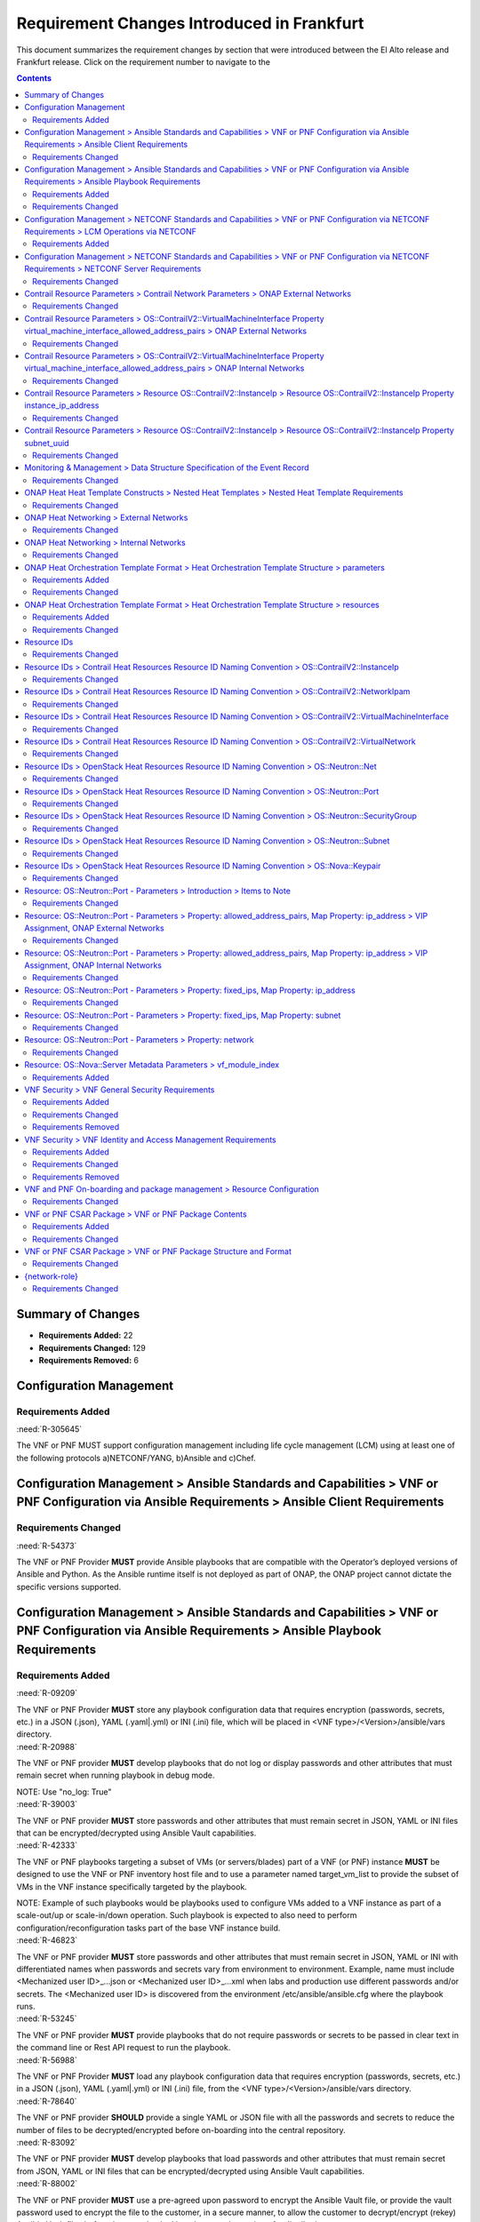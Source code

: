.. Modifications Copyright © 2017-2018 AT&T Intellectual Property.

.. Licensed under the Creative Commons License, Attribution 4.0 Intl.
   (the "License"); you may not use this documentation except in compliance
   with the License. You may obtain a copy of the License at

.. https://creativecommons.org/licenses/by/4.0/

.. Unless required by applicable law or agreed to in writing, software
   distributed under the License is distributed on an "AS IS" BASIS,
   WITHOUT WARRANTIES OR CONDITIONS OF ANY KIND, either express or implied.
   See the License for the specific language governing permissions and
   limitations under the License.


Requirement Changes Introduced in Frankfurt
========================================================

This document summarizes the requirement changes by section that were
introduced between the El Alto release and
Frankfurt release. Click on the requirement number to
navigate to the

.. contents::
    :depth: 2

Summary of Changes
------------------

* **Requirements Added:** 22
* **Requirements Changed:** 129
* **Requirements Removed:** 6


Configuration Management
------------------------


Requirements Added
~~~~~~~~~~~~~~~~~~
    

.. container:: note

    :need:`R-305645`

    The VNF or PNF MUST support configuration management including
    life cycle management (LCM) using at least one of the following
    protocols a)NETCONF/YANG, b)Ansible and c)Chef.
    

Configuration Management > Ansible Standards and Capabilities > VNF or PNF Configuration via Ansible Requirements > Ansible Client Requirements
-----------------------------------------------------------------------------------------------------------------------------------------------


Requirements Changed
~~~~~~~~~~~~~~~~~~~~
    

.. container:: note

    :need:`R-54373`

    The VNF or PNF Provider **MUST** provide Ansible playbooks that are
    compatible with the Operator’s deployed versions of Ansible and Python.
    As the Ansible runtime itself is not deployed as part of ONAP, the ONAP
    project cannot dictate the specific versions supported.
    

Configuration Management > Ansible Standards and Capabilities > VNF or PNF Configuration via Ansible Requirements > Ansible Playbook Requirements
-------------------------------------------------------------------------------------------------------------------------------------------------


Requirements Added
~~~~~~~~~~~~~~~~~~
    

.. container:: note

    :need:`R-09209`

    The VNF or PNF Provider **MUST** store any playbook configuration data
    that requires encryption (passwords, secrets, etc.) in a JSON (.json),
    YAML (.yaml|.yml) or INI (.ini) file, which will be placed in
    <VNF type>/<Version>/ansible/vars directory.
    

.. container:: note

    :need:`R-20988`

    The VNF or PNF provider **MUST** develop playbooks that do not log or
    display passwords and other attributes that must remain secret when
    running playbook in debug mode.

    NOTE: Use "no_log: True"
    

.. container:: note

    :need:`R-39003`

    The VNF or PNF provider **MUST** store passwords and other attributes
    that must remain secret in JSON, YAML or INI files that can be
    encrypted/decrypted using Ansible Vault capabilities.
    

.. container:: note

    :need:`R-42333`

    The VNF or PNF playbooks targeting a subset of VMs (or servers/blades) part
    of a VNF (or PNF) instance **MUST** be designed to use the VNF or PNF
    inventory host file and to use a parameter named target_vm_list to provide
    the subset of VMs in the VNF instance specifically targeted by the
    playbook.

    NOTE: Example of such playbooks would be playbooks used to configure VMs
    added to a VNF instance as part of a scale-out/up or scale-in/down
    operation. Such playbook is expected to also need to perform
    configuration/reconfiguration tasks part of the base VNF instance build.
    

.. container:: note

    :need:`R-46823`

    The VNF or PNF provider **MUST** store passwords and other attributes that
    must remain secret in JSON, YAML or INI with differentiated names when
    passwords and secrets vary from environment to environment. Example, name
    must include <Mechanized user ID>_...json or <Mechanized user ID>_...xml
    when labs and production use different passwords and/or secrets. The
    <Mechanized user ID> is discovered from the environment
    /etc/ansible/ansible.cfg where the playbook runs.
    

.. container:: note

    :need:`R-53245`

    The VNF or PNF provider **MUST** provide playbooks that do not require
    passwords or secrets to be passed in clear text in the command line or
    Rest API request to run the playbook.
    

.. container:: note

    :need:`R-56988`

    The VNF or PNF Provider **MUST** load any playbook configuration data
    that requires encryption (passwords, secrets, etc.) in a JSON (.json),
    YAML (.yaml|.yml) or INI (.ini) file, from the
    <VNF type>/<Version>/ansible/vars directory.
    

.. container:: note

    :need:`R-78640`

    The VNF or PNF provider **SHOULD** provide a single YAML or JSON file
    with all the passwords and secrets to reduce the number of files to be
    decrypted/encrypted before on-boarding into the central repository.
    

.. container:: note

    :need:`R-83092`

    The VNF or PNF provider **MUST** develop playbooks that load passwords
    and other attributes that must remain secret from JSON, YAML or INI files
    that can be encrypted/decrypted using Ansible Vault capabilities.
    

.. container:: note

    :need:`R-88002`

    The VNF or PNF provider **MUST** use a pre-agreed upon password to encrypt
    the Ansible Vault file, or provide the vault password used to encrypt
    the file to the customer, in a secure manner, to allow the customer to
    decrypt/encrypt (rekey) Ansible Vault files before they are checked
    into the central repository for distribution.
    

.. container:: note

    :need:`R-88786`

    The VNF or PNF provider **SHOULD** place the passwords and secrets to
    be edited at the top of the single YAML or JSON file with all the secrets,
    and the (default) ones that are to remain unchanged towards the bottom,
    with commentary separating them.
    

Requirements Changed
~~~~~~~~~~~~~~~~~~~~
    

.. container:: note

    :need:`R-48698`

    The VNF or PNF **MUST** utilize information from key value pairs that will
    be provided by the Ansible Server as "extra-vars" during invocation to
    execute the desired VNF or PNF action. The "extra-vars" attribute-value
    pairs are passed to the Ansible Server by an APPC/SDN-C as part of the
    Rest API request. If the playbook requires files, they must also be
    supplied using the methodology detailed in the Ansible Server API, unless
    they are bundled with playbooks, example, generic templates. Any files
    containing instance specific info (attribute-value pairs), not obtainable
    from any ONAP inventory databases or other sources, referenced and used as
    input by playbooks, shall be provisioned (and distributed) in advance of
    use, e.g., VNF or PNF instantiation. Recommendation is to avoid these
    instance specific, manually created in advance of instantiation, files.
    

.. container:: note

    :need:`R-50252`

    The VNF or PNF **MUST** write to a response file in JSON format that will
    be retrieved and made available by the Ansible Server if, as part of a VNF
    or PNF action (e.g., audit), a playbook is required to return any VNF or
    PNF information/response. The text files must be written in the main
    playbook home directory, in JSON format. The JSON file must be created for
    the VNF or PNF with the name '<VNF or PNF name>_results.txt'. All playbook
    output results, for all VNF VMS or PNF Server/Blades, to be provided as a
    response to the request, must be written to this response file.
    

Configuration Management > NETCONF Standards and Capabilities > VNF or PNF Configuration via NETCONF Requirements > LCM Operations via NETCONF
----------------------------------------------------------------------------------------------------------------------------------------------


Requirements Added
~~~~~~~~~~~~~~~~~~
    

.. container:: note

    :need:`R-246519`

    As alternative to Ansible, Chef or REST, a VNF or PNF MAY support YANG models
    allowing execution of standard controller LCM operations including HealthCheck.
    Note: To support vendor YANG models for LCM operations, the controller is responsible
    for performing VNF/PNF specific translation of north-bound API requests into one or more
    south-bound NETCONF requests.
    

Configuration Management > NETCONF Standards and Capabilities > VNF or PNF Configuration via NETCONF Requirements > NETCONF Server Requirements
-----------------------------------------------------------------------------------------------------------------------------------------------


Requirements Changed
~~~~~~~~~~~~~~~~~~~~
    

.. container:: note

    :need:`R-73468`

    The VNF **MUST** allow the NETCONF server connection
    parameters to be configurable during virtual machine instantiation
    through Heat templates where SSH keys, usernames, passwords, SSH
    service and SSH port numbers are Heat template parameters.
    

Contrail Resource Parameters > Contrail Network Parameters > ONAP External Networks
-----------------------------------------------------------------------------------


Requirements Changed
~~~~~~~~~~~~~~~~~~~~
    

.. container:: note

    :need:`R-02164`

    When a VNF's Heat Orchestration Template's Contrail resource
    ``OS::ContrailV2::InstanceIp`` and/or
    ``OS::ContrailV2::VirtualMachineInterface``
    contains the property ``virtual_network_refs``
    that references an ONAP external network (per the
    ONAP definition, see Requirement R-57424 and R-16968),
    the property value **MUST** be obtained by a ``get_param`` and the
    property parameter

    * **MUST** follow the format ``{network-role}_net_fqdn``
    * **MUST** be declared as type ``string``
    

.. container:: note

    :need:`R-92193`

    A VNF's Heat Orchestration Template's Contrail resource
    ``OS::ContrailV2::InstanceIp`` and/or
    ``OS::ContrailV2::VirtualMachineInterface`` property
    ``virtual_network_refs`` parameter ``{network-role}_net_fqdn``
    **MUST NOT** be enumerated in the VNF's Heat Orchestration Template's
    Environment File.
    

Contrail Resource Parameters > OS::ContrailV2::VirtualMachineInterface Property virtual_machine_interface_allowed_address_pairs > ONAP External Networks
--------------------------------------------------------------------------------------------------------------------------------------------------------


Requirements Changed
~~~~~~~~~~~~~~~~~~~~
    

.. container:: note

    :need:`R-100350`

    When the VNF's Heat Orchestration Template's resource
    ``OS::ContrailV2::VirtualMachineInterface`` is attaching to an
    ONAP external network
    (per the ONAP definition, see Requirement R-57424 and R-16968),
    and the IPv4 VIP address and/or IPv6 VIP address
    is **not** supported by the ONAP data model,
    the map property

    ``virtual_machine_interface_allowed_address_pairs``,

    ``virtual_machine_interface_allowed_address_pairs_allowed_address_pair``,

    ``virtual_machine_interface_allowed_address_pairs_allowed_address_pair_ip``,

    ``virtual_machine_interface_allowed_address_pairs_allowed_address_pair_ip_ip_prefix``

    * Parameter name **MAY** use any naming convention.  That is, there is no
      ONAP mandatory parameter naming convention.
    * Parameter **MAY** be declared as type ``string`` or type
      ``comma_delimited_list``.

    And the ``OS::ContrailV2::VirtualMachineInterface`` resource
    **MUST** contain resource-level ``metadata`` (not property-level).

    And the ``metadata`` format **MUST**  must contain the
    key value ``aap_exempt`` with a list of all map property

    ``virtual_machine_interface_allowed_address_pairs``,

    ``virtual_machine_interface_allowed_address_pairs_allowed_address_pair``,

    ``virtual_machine_interface_allowed_address_pairs_allowed_address_pair_ip``,

    ``virtual_machine_interface_allowed_address_pairs_allowed_address_pair_ip_ip_prefix``

    parameters **not** supported by the ONAP data model.
    

.. container:: note

    :need:`R-100310`

    When the VNF's Heat Orchestration Template's resource
    ``OS::ContrailV2::VirtualMachineInterface`` is attaching to an ONAP external
    network (per the
    ONAP definition, see Requirement R-57424 and R-16968),
    and an IPv4 Virtual IP (VIP)
    is required to be supported by the ONAP data model,
    the map property

    ``virtual_machine_interface_allowed_address_pairs``,

    ``virtual_machine_interface_allowed_address_pairs_allowed_address_pair``,

    ``virtual_machine_interface_allowed_address_pairs_allowed_address_pair_ip``,

    ``virtual_machine_interface_allowed_address_pairs_allowed_address_pair_ip_ip_prefix``

    parameter name **MUST** follow the naming convention

    * ``{vm-type}_{network-role}_floating_ip``

    where

    * ``{vm-type}`` is the {vm-type} associated with the ``OS::Nova::Server``
    * ``{network-role}`` is the {network-role} of the ONAP external network

    And the parameter **MUST** be declared as type ``string``.

    The ONAP data model can only support one IPv4 VIP address.
    

.. container:: note

    :need:`R-100330`

    When the VNF's Heat Orchestration Template's resource
    ``OS::ContrailV2::VirtualMachineInterface`` is attaching to an ONAP
    external
    network (per the
    ONAP definition, see Requirement R-57424 and R-16968),
    and an IPv6 Virtual IP (VIP)
    is required to be supported by the ONAP data model,
    the map property

    ``virtual_machine_interface_allowed_address_pairs``,

    ``virtual_machine_interface_allowed_address_pairs_allowed_address_pair``,

    ``virtual_machine_interface_allowed_address_pairs_allowed_address_pair_ip``,

    ``virtual_machine_interface_allowed_address_pairs_allowed_address_pair_ip_ip_prefix``

    parameter name **MUST** follow the naming convention

    * ``{vm-type}_{network-role}_floating_v6_ip``

    where

    * ``{vm-type}`` is the {vm-type} associated with the ``OS::Nova::Server``
    * ``{network-role}`` is the {network-role} of the ONAP external network

    And the parameter **MUST** be declared as type ``string``.

    The ONAP data model can only support one IPv6 VIP address.
    

.. container:: note

    :need:`R-100280`

    If a VNF's Heat Orchestration Template's resource
    ``OS::ContrailV2::VirtualMachineInterface``
    is attaching to an ONAP external network (per the
    ONAP definition, see Requirement R-57424 and R-16968), the
    map property

    ``virtual_machine_interface_allowed_address_pairs``,

    ``virtual_machine_interface_allowed_address_pairs_allowed_address_pair``,

    ``virtual_machine_interface_allowed_address_pairs_allowed_address_pair_ip``,

    ``virtual_machine_interface_allowed_address_pairs_allowed_address_pair_ip_ip_prefix``

    parameter
    **MUST NOT** be enumerated in the
    VNF's Heat Orchestration Template's Environment File.
    

Contrail Resource Parameters > OS::ContrailV2::VirtualMachineInterface Property virtual_machine_interface_allowed_address_pairs > ONAP Internal Networks
--------------------------------------------------------------------------------------------------------------------------------------------------------


Requirements Changed
~~~~~~~~~~~~~~~~~~~~
    

.. container:: note

    :need:`R-100360`

    When the VNF's Heat Orchestration Template's Resource
    ``OS::ContrailV2::VirtualMachineInterface`` is attaching to an
    ONAP internal network (per the
    ONAP definition, see Requirements R-52425 and R-46461 and R-35666),
    and an IPv4 Virtual IP (VIP)
    address is assigned using the map property,
    ``virtual_machine_interface_allowed_address_pairs,
    virtual_machine_interface_allowed_address_pairs_allowed_address_pair,
    virtual_machine_interface_allowed_address_pairs_allowed_address_pair_ip,
    virtual_machine_interface_allowed_address_pairs_allowed_address_pair_ip_ip_prefix``
    , the parameter name **MUST** follow the
    naming convention

      * ``{vm-type}_int_{network-role}_floating_ip``

    where

      * ``{vm-type}`` is the {vm-type} associated with the
        OS::Nova::Server
      * ``{network-role}`` is the {network-role} of the ONAP internal
        network

    And the parameter **MUST** be declared as ``type: string``
    and **MUST** be enumerated in the environment file.

    OR

    the parameter name **MUST** follow the
    naming convention

      * ``{vm-type}_int_{network-role}_floating_ips``

    where

      * ``{vm-type}`` is the {vm-type} associated with the
        OS::Nova::Server
      * ``{network-role}`` is the {network-role} of the ONAP internal
        network

    And the parameter **MUST** be declared as ``type: comma_delimited_list``
    and **MUST** be enumerated in the environment file.
    

.. container:: note

    :need:`R-100370`

    When the VNF's Heat Orchestration Template's Resource
    ``OS::ContrailV2::VirtualMachineInterface`` is attaching to an
    ONAP internal network (per the
    ONAP definition, see Requirements R-52425 and R-46461 and R-35666),
    and an IPv6 Virtual IP (VIP)
    address is assigned
    using the map property,
    ``virtual_machine_interface_allowed_address_pairs,
    virtual_machine_interface_allowed_address_pairs_allowed_address_pair,
    virtual_machine_interface_allowed_address_pairs_allowed_address_pair_ip,
    virtual_machine_interface_allowed_address_pairs_allowed_address_pair_ip_ip_prefix``
    , the parameter name **MUST** follow the
    naming convention

      * ``{vm-type}_int_{network-role}_floating_v6_ip``

    where

      * ``{vm-type}`` is the {vm-type} associated with the
        OS::Nova::Server
      * ``{network-role}`` is the {network-role} of the ONAP internal
        network

    And the parameter **MUST** be declared as ``type: string``
    and **MUST** be enumerated in the environment file

    OR

    the parameter name **MUST** follow the
    naming convention

      * ``{vm-type}_int_{network-role}_floating_v6_ips``

    where

      * ``{vm-type}`` is the {vm-type} associated with the
        OS::Nova::Server
      * ``{network-role}`` is the {network-role} of the ONAP internal
        network

    And the parameter **MUST** be declared as ``type: comma_delimited_list``
    and **MUST** be enumerated in the environment file.
    

Contrail Resource Parameters > Resource OS::ContrailV2::InstanceIp > Resource OS::ContrailV2::InstanceIp Property instance_ip_address
-------------------------------------------------------------------------------------------------------------------------------------


Requirements Changed
~~~~~~~~~~~~~~~~~~~~
    

.. container:: note

    :need:`R-100150`

    When the VNF's Heat Orchestration Template's Resource
    ``OS::ContrailV2::InstanceIp`` is assigning an IP address to an
    ONAP internal network (per the
    ONAP definition, see Requirements R-52425 and R-46461 and R-35666),
    and an IPv6 address is assigned
    using the property ``instance_ip_address``
    and the parameter type is defined as a
    ``comma_delimited_list``,
    the parameter name **MUST** follow the
    naming convention

      * ``{vm-type}_int_{network-role}_v6_ips``

    where

      * ``{vm-type}`` is the {vm-type} associated with the
        ``OS::Nova::Server``
      * ``{network-role}`` is the {network-role} of the ONAP internal
        network
    

.. container:: note

    :need:`R-100010`

    When the VNF's Heat Orchestration Template's Resource
    ``OS::ContrailV2::InstanceIp`` is assigning an IP address
    to an ONAP external network
    (per the ONAP definition, see Requirement R-57424 and R-16968),
    and an IPv4 address is assigned
    using the property ``instance_ip_address``
    and the parameter type is defined as a string,
    the parameter name **MUST** follow the
    naming convention

    * ``{vm-type}_{network-role}_ip_{index}``

    where

    * ``{vm-type}`` is the {vm-type} associated with the ``OS::Nova::Server``
    * ``{network-role}`` is the {network-role} of the ONAP external network
    * ``{index}`` is a numeric value that **MUST** start at zero in a
      VNF's Heat Orchestration Template and **MUST** increment by one
    

.. container:: note

    :need:`R-100110`

    When the VNF's Heat Orchestration Template's Resource
    ``OS::ContrailV2::InstanceIp`` is assigning an IP address
    to an ONAP internal network (per the
    ONAP definition, see Requirements R-52425 and R-46461 and R-35666),
    and an IPv4 address is assigned
    using the property ``instance_ip_address``
    and the parameter type is defined as a
    ``comma_delimited_list``,
    the parameter name **MUST** follow the
    naming convention

      * ``{vm-type}_int_{network-role}_ips``

    where

      * ``{vm-type}`` is the {vm-type} associated with the
        ``OS::Nova::Server``
      * ``{network-role}`` is the {network-role} of the ONAP internal
        network
    

.. container:: note

    :need:`R-100050`

    When the VNF's Heat Orchestration Template's Resource
    ``OS::ContrailV2::InstanceIp`` is assigning an IP address
    to an ONAP external network
    (per the
    ONAP definition, see Requirement R-57424 and R-16968),
    and an IPv6 address is assigned
    using the property ``instance_ip_address``
    and the parameter type is defined as a string,
    the parameter name **MUST** follow the
    naming convention

    * ``{vm-type}_{network-role}_v6_ip_{index}``

    where

    * ``{vm-type}`` is the {vm-type} associated with the
      ``OS::Nova::Server``
    * ``{network-role}`` is the {network-role} of the ONAP external network
    * ``{index}`` is a numeric value that **MUST** start at zero in a
      VNF's Heat Orchestration Template and **MUST** increment by one
    

.. container:: note

    :need:`R-100030`

    When the VNF's Heat Orchestration Template's Resource
    ``OS::ContrailV2::InstanceIp`` is assigning an IP address
    to an ONAP external network (per the
    ONAP definition, see Requirement R-57424 and R-16968),
    and an IPv4 address is assigned
    using the property ``instance_ip_address``
    and the parameter type is defined as a
    ``comma_delimited_list``,
    the parameter name **MUST** follow the
    naming convention

      * ``{vm-type}_{network-role}_ips``

      where

      * ``{vm-type}`` is the {vm-type} associated with the
        ``OS::Nova::Server``
      * ``{network-role}`` is the {network-role} of the ONAP external
        network
    

.. container:: note

    :need:`R-100090`

    When the VNF's Heat Orchestration Template's Resource
    ``OS::ContrailV2::InstanceIp`` is assigning an IP address
    to an ONAP internal network (per the
    ONAP definition, see Requirements R-52425 and R-46461 and R-35666),
    and an IPv4 address is assigned
    using the property ``instance_ip_address``
    and the parameter type is
    defined as a ``string``,
    the parameter name **MUST** follow the
    naming convention

    * ``{vm-type}_int_{network-role}_ip_{index}``

    where

    * ``{vm-type}`` is the {vm-type} associated with the
      ``OS::Nova::Server``
    * ``{network-role}`` is the {network-role} of the ONAP internal network
    * ``{index}`` is a numeric value that **MUST** start at zero in a
      VNF's Heat Orchestration Template and **MUST** increment by one
    

.. container:: note

    :need:`R-100170`

    The VNF's Heat Orchestration Template's Resource
    ``OS::ContrailV2::InstanceIp``
    property ``instance_ip_address``
    parameter associated with an ONAP external network, i.e.,

     * ``{vm-type}_{network-role}_ip_{index}``
     * ``{vm-type}_{network-role}_v6_ip_{index}``
     * ``{vm-type}_{network-role}_ips``
     * ``{vm-type}_{network-role}_v6_ips``


    **MUST NOT** be enumerated in the Heat Orchestration
    Template's Environment File.  ONAP provides the IP address
    assignments at orchestration time.
    

.. container:: note

    :need:`R-100070`

    When the VNF's Heat Orchestration Template's Resource
    ``OS::ContrailV2::InstanceIp`` is assigning an IP address
    to an ONAP external network (per the
    ONAP definition, see Requirement R-57424 and R-16968),
    and an IPv6 address is assigned
    using the property ``instance_ip_address``
    and the parameter type is defined as a
    ``comma_delimited_list``,
    the parameter name **MUST** follow the
    naming convention

      * ``{vm-type}_{network-role}_v6_ips``

    where

      * ``{vm-type}`` is the {vm-type} associated with the
        OS::Nova::Server
      * ``{network-role}`` is the {network-role} of the ONAP external
        network
    

.. container:: note

    :need:`R-100130`

    When the VNF's Heat Orchestration Template's Resource
    ``OS::ContrailV2::InstanceIp`` is assigning an IP address to an
    ONAP internal network (per the
    ONAP definition, see Requirements R-52425 and R-46461 and R-35666),
    and an IPv6 address is assigned
    using the property ``instance_ip_address``
    and the parameter type is defined as a
    ``string``,
    the parameter name **MUST** follow the
    naming convention

    * ``{vm-type}_int_{network-role}_v6_ip_{index}``

    where

    * ``{vm-type}`` is the {vm-type} associated with the ``OS::Nova::Server``
    * ``{network-role}`` is the {network-role} of the ONAP internal network
    * ``{index}`` is a numeric value that **MUST** start at zero in a
      VNF's Heat Orchestration Template and **MUST** increment by one
    

.. container:: note

    :need:`R-100180`

    The VNF's Heat Orchestration Template's Resource
    ``OS::ContrailV2::InstanceIp``
    property ``instance_ip_address``
    parameter associated with an ONAP internal network, i.e.,

     * ``{vm-type}_int_{network-role}_ip_{index}``
     * ``{vm-type}_int_{network-role}_v6_ip_{index}``
     * ``{vm-type}_int_{network-role}_ips``
     * ``{vm-type}_int_{network-role}_v6_ips``


    **MUST** be enumerated in the Heat Orchestration
    Template's Environment File and IP addresses **MUST** be
    assigned.
    

Contrail Resource Parameters > Resource OS::ContrailV2::InstanceIp > Resource OS::ContrailV2::InstanceIp Property subnet_uuid
-----------------------------------------------------------------------------------------------------------------------------


Requirements Changed
~~~~~~~~~~~~~~~~~~~~
    

.. container:: note

    :need:`R-100220`

    When the VNF's Heat Orchestration Template's
    resource ``OS::ContrailV2::InstanceIp`` is assigning an IP address
    to an ONAP external network (per the ONAP definition, see
    Requirement R-57424 and R-16968),
    and an IPv6 address is being cloud assigned by OpenStack's DHCP Service
    and the ONAP external network IPv6 subnet is to be specified
    using the property ``subnet_uuid``, the parameter
    **MUST** follow the naming convention

      * ``{network-role}_v6_subnet_id``

    where

      * ``{network-role}`` is the network role of the ONAP external network.
    

.. container:: note

    :need:`R-100200`

    When the VNF's Heat Orchestration Template's
    resource ``OS::ContrailV2::InstanceIp`` is assigning an IP address
    to an ONAP external network (per the ONAP definition, see
    Requirement R-57424 and R-16968),
    and an IPv4 address is being cloud assigned by OpenStack's DHCP Service
    and the ONAP external network IPv4 subnet is to be specified
    using the property ``subnet_uuid``, the parameter
    **MUST** follow the naming convention

      * ``{network-role}_subnet_id``

    where

      * ``{network-role}`` is the network role of the ONAP external network.
    

.. container:: note

    :need:`R-100260`

    When

      * the VNF's Heat Orchestration Template's
        resource ``OS::ContrailV2::InstanceIp`` in an Incremental Module is
        attaching
        to an ONAP internal network (per the ONAP definition,
        see Requirements R-52425 and R-46461 and R-35666)
        that is created in the Base Module, AND
      * an IPv6 address is being cloud assigned by OpenStack's DHCP Service AND
      * the ONAP internal network IPv6 subnet is to be specified
        using the property ``subnet_uuid``,

    the parameter **MUST** follow the naming convention

      * ``int_{network-role}_v6_subnet_id``

    where ``{network-role}`` is the network role of the ONAP internal network.

    Note that the parameter **MUST** be defined as an ``output`` parameter in
    the base module.
    

.. container:: note

    :need:`R-100240`

    When

      * the VNF's Heat Orchestration Template's
        resource ``OS::ContrailV2::InstanceIp`` in an Incremental Module is
        assigning an IP address
        to an ONAP internal network (per the ONAP definition, see
        Requirements R-52425 and R-46461 and R-35666)
        that is created in the Base Module, AND
      * an IPv4 address is being cloud assigned by OpenStack's DHCP Service AND
      * the ONAP internal network IPv4 subnet is to be specified
        using the property ``subnet_uuid``,

    the parameter **MUST** follow the naming convention

      * ``int_{network-role}_subnet_id``

    where

      * ``{network-role}`` is the network role of the ONAP internal network

    Note that the parameter **MUST** be defined as an ``output`` parameter in
    the base module.
    

Monitoring & Management > Data Structure Specification of the Event Record
--------------------------------------------------------------------------


Requirements Changed
~~~~~~~~~~~~~~~~~~~~
    

.. container:: note

    :need:`R-570134`

    The events produced by the VNF or PNF **MUST** be compliant with the
    common event formats defined in either the
    :ref:`VES Event Listener 7.1.1<ves_event_listener_7_1>` or
    :ref:`VES Event Listener 5.4.1<ves_event_listener_5_4_1>`
    specifications. Version 7.1.1 should be preferred, and VES 5.4.1 is only
    provided for backwards compatibility.
    

ONAP Heat Heat Template Constructs > Nested Heat Templates > Nested Heat Template Requirements
----------------------------------------------------------------------------------------------


Requirements Changed
~~~~~~~~~~~~~~~~~~~~
    

.. container:: note

    :need:`R-17528`

    A VNF's Heat Orchestration Template's first level Nested YAML file
    **MUST NOT** contain more than one ``OS::Nova::Server`` resource.
    A VNF's Heat Orchestration Template's second level Nested YAML file
    **MUST NOT** contain any heat resources.
    

ONAP Heat Networking > External Networks
----------------------------------------


Requirements Changed
~~~~~~~~~~~~~~~~~~~~
    

.. container:: note

    :need:`R-00606`

    A VNF **MAY** be connected to zero, one or more than one ONAP external
    network.
    

.. container:: note

    :need:`R-57424`

    A VNF's port connected to an ONAP external network **MAY**
    use the port for the purpose of

    - Connecting a VM in the VNF to VMs in another VNF and/or
    - Connecting a VM in the VNF to an external gateway or external router
      and/or
    - Connecting a VM in the VNF to other VMs in the same VNF
    

.. container:: note

    :need:`R-99794`

    An ONAP external network **MUST** have one subnet. An external network
    **MAY** have more than one subnet.
    

.. container:: note

    :need:`R-16968`

    A VNF's Heat Orchestration Templates **MUST NOT** include heat
    resources to create an ONAP external network.

    An ONAP external network **MUST** be instantiated by using VID
    or by invoking SO directly.
    

ONAP Heat Networking > Internal Networks
----------------------------------------


Requirements Changed
~~~~~~~~~~~~~~~~~~~~
    

.. container:: note

    :need:`R-35666`

    If a VNF has an ONAP internal network, the VNF's Heat Orchestration
    Template **MUST** include the heat resources to create the
    ONAP internal network.

    A VNF's ONAP internal network is created using Neutron Heat Resources
    (e.g., ``OS::Neutron::Net``, ``OS::Neutron::Subnet``,
    ``OS::Neutron::ProviderNet``) and/or
    Contrail Heat Resources (e.g., ``OS::ContrailV2::VirtualNetwork``,
    ``OS::ContrailV2::NetworkIpam``).
    

.. container:: note

    :need:`R-46461`

    A VNF's port connected to an ONAP internal network **MUST NOT**
    use the port
    for the purpose of reaching VMs in another VNF and/or an
    external gateway and/or
    external router.
    

.. container:: note

    :need:`R-16241`

    A VNF's ONAP internal network **MUST** have one subnet.
    A VNF's ONAP internal network **MAY** have more than one subnet.
    

.. container:: note

    :need:`R-86972`

    A VNF **SHOULD** create the ONAP internal network in the VNF's Heat
    Orchestration Template's Base Module.
    

.. container:: note

    :need:`R-52425`

    A VNF's port connected to an ONAP internal network **MUST**
    use the port for the purpose of reaching VMs in the same VNF.
    

.. container:: note

    :need:`R-22688`

    When a VNF's Heat Orchestration Template creates an ONAP internal network
    (per the ONAP definition, see Requirements R-52425 and R-46461
    and R-35666) and the ONAP internal network needs to be shared between
    modules within a VNF, the ONAP
    internal network **MUST** be created either in the

    * the base module
    * a nested YAML file invoked by the base module

    and the base module **MUST** contain an output parameter that provides
    either the network UUID or network name.

    * If the network UUID value is used to reference the network, the output
      parameter name in the base module **MUST** follow the naming convention
      ``int_{network-role}_net_id``
    * If the network name in is used to reference the network, the output
      parameter name in the base template **MUST** follow the naming convention
      ``int_{network-role}_net_name``

    The ``{network-role}`` **MUST** be the network-role of the ONAP
    internal network created in the Base Module.

    The Base Module Output Parameter MUST be declared in the ``parameters:``
    section of the Incremental Module(s) where the ``OS::Neutron::Port``
    resource(s) is attaching to the ONAP internal network.
    

.. container:: note

    :need:`R-87096`

    A VNF **MAY** contain zero, one or more than one ONAP internal network.
    

ONAP Heat Orchestration Template Format > Heat Orchestration Template Structure > parameters
--------------------------------------------------------------------------------------------


Requirements Added
~~~~~~~~~~~~~~~~~~
    

.. container:: note

    :need:`R-35413`

    A VNF Heat Orchestration's template's base module **MAY** (or **MAY NOT**)
    contain the section ``parameters:``.
    

Requirements Changed
~~~~~~~~~~~~~~~~~~~~
    

.. container:: note

    :need:`R-35414`

    A VNF Heat Orchestration's template's incremental module and volume module
    **MUST** contain the section ``parameters:``.
    

.. container:: note

    :need:`R-90279`

    A VNF Heat Orchestration's template's parameter **MUST** be used

    - in a resource AND/OR
    - in a output parameter (in the outputs section)

    with the exception of the parameters for the ``OS::Nova::Server``
    resource property ``availability_zone``.
    

ONAP Heat Orchestration Template Format > Heat Orchestration Template Structure > resources
-------------------------------------------------------------------------------------------


Requirements Added
~~~~~~~~~~~~~~~~~~
    

.. container:: note

    :need:`R-23663`

    A VNF's Heat Orchestration template's base module
    **MAY** (or **MAY NOT**)
    contain the section ``resources:``.
    

Requirements Changed
~~~~~~~~~~~~~~~~~~~~
    

.. container:: note

    :need:`R-23664`

    A VNF's Heat Orchestration template's incremental
    module and volume module **MUST**
    contain the section ``resources:``.
    

Resource IDs
------------


Requirements Changed
~~~~~~~~~~~~~~~~~~~~
    

.. container:: note

    :need:`R-82551`

    When a VNF's Heat Orchestration Template's resource is associated with a
    single ``{vm-type}`` and a single ONAP internal network (per the ONAP
    definition, see Requirements R-52425 and R-46461 and R-35666),
    the Resource ID **MUST**
    contain both the ``{vm-type}`` and the ``int_{network-role}`` and

    - the ``{vm-type}`` **MUST** appear before the ``int_{network-role}`` and
      **MUST** be separated by an underscore '_'

      - (e.g., ``{vm-type}_int_{network-role}``,
        ``{vm-type}_{index}_int_{network-role}``)

    - note that an ``{index}`` value **MAY** separate the
      ``{vm-type}`` and the ``int_{network-role}`` and when this occurs
      underscores **MUST** separate the three values.
      (e.g., ``{vm-type}_{index}_int_{network-role}``).
    

.. container:: note

    :need:`R-27970`

    When a VNF's Heat Orchestration Template's resource is associated with
    more than one ``{vm-type}`` and/or more than one ONAP internal network
    (per the ONAP definition, see Requirements R-52425 and R-46461 and R-35666)
    and/or ONAP external network (per the ONAP definition, see Requirement
    R-57424 and R-16968), the Resource ID **MAY** contain the term
    ``shared`` and/or **MAY**
    contain text that identifies the VNF.
    

.. container:: note

    :need:`R-67793`

    When a VNF's Heat Orchestration Template's resource is associated
    with more than one ``{vm-type}`` and/or more than one ONAP internal network
    (per the ONAP definition, see Requirements R-52425 and R-46461 and R-35666)
    and/or
    ONAP external network (per the ONAP definition, see Requirement R-57424
    and R-16968), the Resource ID **MUST NOT** contain the
    ``{vm-type}`` and/or ``{network-role}``/``int_{network-role}``.
    

.. container:: note

    :need:`R-82115`

    When a VNF's Heat Orchestration Template's resource is associated with a
    single ``{vm-type}``
    and a single ONAP
    external network, the Resource ID text **MUST** contain both
    the ``{vm-type}``
    and the ``{network-role}``

    - the ``{vm-type}`` **MUST** appear before the ``{network-role}`` and
      **MUST** be separated by an underscore '_'


      - e.g., ``{vm-type}_{network-role}``, ``{vm-type}_{index}_{network-role}``


    - note that an ``{index}`` value **MAY** separate the ``{vm-type}`` and the
      ``{network-role}`` and when this occurs underscores **MUST** separate the
      three values.  (e.g., ``{vm-type}_{index}_{network-role}``).
    

.. container:: note

    :need:`R-98138`

    When a VNF's Heat Orchestration Template's resource is associated with a
    single ONAP internal network (per the ONAP definition, see
    Requirements R-52425 and R-46461 and R-35666), the Resource ID **MUST**
    contain the text
    ``int_{network-role}``.
    

.. container:: note

    :need:`R-96482`

    When a VNF's Heat Orchestration Template's resource is associated
    with a single ONAP external network, the Resource ID **MUST** contain the
    text ``{network-role}``.
    

Resource IDs > Contrail Heat Resources Resource ID Naming Convention > OS::ContrailV2::InstanceIp
-------------------------------------------------------------------------------------------------


Requirements Changed
~~~~~~~~~~~~~~~~~~~~
    

.. container:: note

    :need:`R-62187`

    A VNF's Heat Orchestration Template's Resource
    ``OS::ContrailV2::InstanceIp`` Resource ID
    that is configuring an IPv4 Address on a virtual machine interface
    (i.e., OS::ContrailV2::VirtualMachineInterface)
    attached to an ONAP internal network (per the ONAP definition, see
    Requirements R-52425 and R-46461 and R-35666)
    **MUST** use the naming convention

    *  ``{vm-type}_{vm-type_index}_int_{network-role}_vmi_{vmi_index}_IP_{index}``

    where

    * ``{vm-type}`` is the vm-type
    * ``{vm-type_index}`` references the instance of the ``{vm-type}`` in
      the VNF.  The
      ``{vm-type_index}`` is a numeric value that **MUST** start at zero
      in the VNF and
      **MUST** increment by one each time a new instance of a ``{vm-type}``
      is referenced.
    * ``{network-role}`` is the network-role of the ONAP internal network
      that the port is attached to
    * ``{vmi_index}`` references the instance of the virtual machine interface
      on the ``{vm-type}`` attached to ``{network-role}`` network.  The
      ``{vmi_index}`` is a numeric value that **MUST** start at zero on an
      instance of a ``{vm-type}`` and **MUST** increment by one each time a
      new virtual machine interface is defined on the instance of the
      ``{vm-type}`` attached to ``{network-role}`` network.
    * ``IP`` signifies that an IPv4 address is being configured
    * ``{index}`` references the instance of the IPv4 address configured
      on the virtual machine interface.  The ``{index}`` is a numeric value
      that **MUST** start at zero on an
      instance of a virtual machine interface and **MUST** increment by one
      each time a new IPv4 address is configured on the
      virtual machine interface.
    

.. container:: note

    :need:`R-87563`

    A VNF's Heat Orchestration Template's Resource
    ``OS::ContrailV2::InstanceIp`` Resource ID
    that is configuring an IPv6 Address on a virtual machine interface
    (i.e., OS::ContrailV2::VirtualMachineInterface)
    attached to an ONAP internal network (per the ONAP definition, see
    Requirements R-52425 and R-46461 and R-35666)
    **MUST** use the naming convention

    *  ``{vm-type}_{vm-type_index}_int_{network-role}_vmi_{vmi_index}_v6_IP_{index}``

    where

    * ``{vm-type}`` is the vm-type
    * ``{vm-type_index}`` references the instance of the ``{vm-type}`` in
      the VNF.  The
      ``{vm-type_index}`` is a numeric value that **MUST** start at zero
      in the VNF and
      **MUST** increment by one each time a new instance of a ``{vm-type}``
      is referenced.
    * ``{network-role}`` is the network-role of the ONAP internal network
      that the port is attached to
    * ``{vmi_index}`` references the instance of the virtual machine interface
      on the ``{vm-type}`` attached to ``{network-role}`` network.  The
      ``{vmi_index}`` is a numeric value that **MUST** start at zero on an
      instance of a ``{vm-type}`` and **MUST** increment by one each time a
      new virtual machine interface is defined on the instance of the
      ``{vm-type}`` attached to ``{network-role}`` network.
    * ``v6_IP`` signifies that an IPv6 address is being configured
    * ``{index}`` references the instance of the IPv6 address configured
      on the virtual machine interface.  The ``{index}`` is a numeric value
      that **MUST** start at zero on an
      instance of a virtual machine interface and **MUST** increment by one
      each time a new IPv6 address is configured on the
      virtual machine interface.
    

.. container:: note

    :need:`R-53310`

    A VNF's Heat Orchestration Template's Resource
    ``OS::ContrailV2::InstanceIp`` Resource ID
    that is configuring an IPv4 Address on a virtual machine interface
    (i.e., OS::ContrailV2::VirtualMachineInterface)
    attached to an ONAP external network (per the ONAP definition,
    see Requirement R-57424 and R-16968)
    **MUST** use the naming convention

    *  ``{vm-type}_{vm-type_index}_{network-role}_vmi_{vmi_index}_IP_{index}``

    where

    * ``{vm-type}`` is the vm-type
    * ``{vm-type_index}`` references the instance of the ``{vm-type}`` in
      the VNF.  The
      ``{vm-type_index}`` is a numeric value that **MUST** start at zero
      in the VNF and
      **MUST** increment by one each time a new instance of a ``{vm-type}``
      is referenced.
    * ``{network-role}`` is the network-role of the ONAP external
      network that the virtual machine interface is attached to
    * ``{vmi_index}`` references the instance of the virtual machine interface
      on the ``{vm-type}`` attached to ``{network-role}`` network.  The
      ``{vmi_index}`` is a numeric value that **MUST** start at zero on an
      instance of a ``{vm-type}`` and **MUST** increment by one each time a
      new virtual machine interface is defined on the instance of the
      ``{vm-type}`` attached to ``{network-role}`` network.
    * ``IP`` signifies that an IPv4 address is being configured
    * ``{index}`` references the instance of the IPv4 address configured
      on the virtual machine interface.  The ``{index}`` is a numeric value
      that **MUST** start at zero on an
      instance of a virtual machine interface and **MUST** increment by one
      each time a new IPv4 address is configured on the
      virtual machine interface.
    

.. container:: note

    :need:`R-46128`

    A VNF's Heat Orchestration Template's Resource
    ``OS::ContrailV2::InstanceIp`` Resource ID
    that is configuring an IPv6 Address on a virtual machine interface
    (i.e., OS::ContrailV2::VirtualMachineInterface)
    attached to an ONAP external network (per the ONAP definition,
    see Requirement R-57424 and R-16968)
    **MUST** use the naming convention

    *  ``{vm-type}_{vm-type_index}_{network-role}_vmi_{vmi_index}_v6_IP_{index}``

    where

    * ``{vm-type}`` is the vm-type
    * ``{vm-type_index}`` references the instance of the ``{vm-type}`` in
      the VNF.  The
      ``{vm-type_index}`` is a numeric value that **MUST** start at zero
      in the VNF and
      **MUST** increment by one each time a new instance of a ``{vm-type}``
      is referenced.
    * ``{network-role}`` is the network-role of the ONAP external network
      that the port is attached to
    * ``{vmi_index}`` references the instance of the virtual machine interface
      on the ``{vm-type}`` attached to ``{network-role}`` network.  The
      ``{vmi_index}`` is a numeric value that **MUST** start at zero on an
      instance of a ``{vm-type}`` and **MUST** increment by one each time a
      new virtual machine interface is defined on the instance of the
      ``{vm-type}`` attached to ``{network-role}`` network.
    * ``v6_IP`` signifies that an IPv6 address is being configured
    * ``{index}`` references the instance of the IPv6 address configured
      on the virtual machine interface.  The ``{index}`` is a numeric value
      that **MUST** start at zero on an
      instance of a virtual machine interface and **MUST** increment by one
      each time a new IPv6 address is configured on the
      virtual machine interface.
    

Resource IDs > Contrail Heat Resources Resource ID Naming Convention > OS::ContrailV2::NetworkIpam
--------------------------------------------------------------------------------------------------


Requirements Changed
~~~~~~~~~~~~~~~~~~~~
    

.. container:: note

    :need:`R-30753`

    A VNF's Heat Orchestration Template's Resource
    ``OS::ContrailV2::NetworkIpam``
    Resource ID
    **MUST**
    contain the ``{network-role}`` of the ONAP internal network (per the ONAP
    definition, see Requirements R-52425 and R-46461 and R-35666) that the
    resource is associated with.
    

Resource IDs > Contrail Heat Resources Resource ID Naming Convention > OS::ContrailV2::VirtualMachineInterface
--------------------------------------------------------------------------------------------------------------


Requirements Changed
~~~~~~~~~~~~~~~~~~~~
    

.. container:: note

    :need:`R-50468`

    A VNF's Heat Orchestration Template's Resource
    ``OS::ContrailV2::VirtualMachineInterface`` Resource ID
    that is attaching to an ONAP internal network (per the ONAP definition, see
    Requirements R-52425 and R-46461 and R-35666)
    **MUST** use the naming convention

    * ``{vm-type}_{vm-type_index}_int_{network-role}_vmi_{vmi_index}``

    where

    * ``{vm-type}`` is the vm-type
    * ``{vm-type_index}`` references the instance of the ``{vm-type}`` in
      the VNF.  The
      ``{vm-type_index}`` is a numeric value that **MUST** start at zero
      in the VNF and
      **MUST** increment by one each time a new instance of a ``{vm-type}``
      is referenced.
    * ``{network-role}`` is the network-role of the ONAP internal network
      that the port (i.e. virtual machine interface) is attached to
    * ``{vmi_index}`` references the instance of the virtual machine interface
      on the ``{vm-type}`` attached to ``{network-role}`` network.  The
      ``{vmi_index}`` is a numeric value that **MUST** start at zero on an
      instance of a ``{vm-type}`` and **MUST** increment by one each time a
      new virtual machine interface is defined on the instance of the
      ``{vm-type}`` attached to ``{network-role}`` network.
    

.. container:: note

    :need:`R-96253`

    A VNF's Heat Orchestration Template's Resource
    ``OS::ContrailV2::VirtualMachineInterface`` Resource ID
    that is attaching to an ONAP external network (per the ONAP definition,
    see Requirement R-57424 and R-16968)
    **MUST** use the naming convention

    * ``{vm-type}_{vm-type_index}_{network-role}_vmi_{vmi_index}``

    where

    * ``{vm-type}`` is the vm-type
    * ``{vm-type_index}`` references the instance of the ``{vm-type}`` in
      the VNF.  The
      ``{vm-type_index}`` is a numeric value that **MUST** start at zero
      in the VNF and
      **MUST** increment by one each time a new instance of a ``{vm-type}``
      is referenced.
    * ``{network-role}`` is the network-role of the ONAP external network
      that the port (i.e. virtual machine interface) is attached to
    * ``{vmi_index}`` references the instance of the virtual machine interface
      on the ``{vm-type}`` attached to ``{network-role}`` network.  The
      ``{vmi_index}`` is a numeric value that **MUST** start at zero on an
      instance of a ``{vm-type}`` and **MUST** increment by one each time a
      new virtual machine interface is defined on the instance of the
      ``{vm-type}`` attached to ``{network-role}`` network.
    

Resource IDs > Contrail Heat Resources Resource ID Naming Convention > OS::ContrailV2::VirtualNetwork
-----------------------------------------------------------------------------------------------------


Requirements Changed
~~~~~~~~~~~~~~~~~~~~
    

.. container:: note

    :need:`R-99110`

    A VNF's Heat Orchestration Template's Resource
    ``OS::ContrailV2::VirtualNetwork`` Resource ID **MUST** use the naming
    convention

    * ``int_{network-role}_network``

    VNF Heat Orchestration Templates can only create ONAP internal networks
    (per the ONAP definition, see Requirements R-52425 and R-46461 and R-35666).
    There is no ``{index}`` after ``{network-role}`` because ``{network-role}``
    **MUST** be unique in the scope of the VNF's
    Heat Orchestration Template.
    

Resource IDs > OpenStack Heat Resources Resource ID Naming Convention > OS::Neutron::Net
----------------------------------------------------------------------------------------


Requirements Changed
~~~~~~~~~~~~~~~~~~~~
    

.. container:: note

    :need:`R-25720`

    A VNF's Heat Orchestration Template's Resource ``OS::Neutron::Net``
    Resource ID **MUST** use the naming convention

    * ``int_{network-role}_network``

    VNF Heat Orchestration Templates can only create ONAP internal networks
    (per the ONAP definition, see Requirements R-52425 and R-46461 and R-35666).
    There is no ``{index}`` after ``{network-role}`` because ``{network-role}``
    **MUST** be unique in the scope of the VNF's
    Heat Orchestration Template.
    

Resource IDs > OpenStack Heat Resources Resource ID Naming Convention > OS::Neutron::Port
-----------------------------------------------------------------------------------------


Requirements Changed
~~~~~~~~~~~~~~~~~~~~
    

.. container:: note

    :need:`R-20453`

    A VNF's Heat Orchestration Template's Resource ``OS::Neutron::Port``
    that is attaching to an ONAP external network (per the ONAP definition,
    see Requirement R-57424 and R-16968), the ``OS::Neutron::Port``
    Resource ID
    **MUST** use the naming convention

    * ``{vm-type}_{vm-type_index}_{network-role}_port_{port-index}``

    where

    * ``{vm-type}`` is the vm-type
    * ``{vm-type_index}`` references the instance of the ``{vm-type}`` in
      the VNF.  The
      ``{vm-type_index}`` is a numeric value that **MUST** start at zero
      in the VNF and
      **MUST** increment by one each time a new instance of a ``{vm-type}``
      is referenced.
    * ``{network-role}`` is the network-role of the ONAP external network
      that the port is attached to
    * ``{port_index}`` references the instance of the port on the ``{vm-type}``
      attached to ``{network-role}`` network.  The
      ``{port_index}`` is a numeric value that **MUST** start at zero on an
      instance of a ``{vm-type}`` and **MUST** increment by one each time a
      new port is defined on the instance of the ``{vm-type}`` attached to
      ``{network-role}`` network.
    

.. container:: note

    :need:`R-68520`

    A VNF's Heat Orchestration Template's Resource ``OS::Neutron::Port``
    that is creating a *Reserve Port* with an IPv6 address, the
    ``OS::Neutron::Port`` Resource ID
    **SHOULD** use the naming convention

    * ``reserve_port_{vm-type}_{network-role}_floating_v6_ip_{index}``

    where

    * ``{vm-type}`` is the vm-type
    * ``{network-role}`` is the network-role of the ONAP external network
      that the port is attached to
    * ``{index}`` is the instance of the IPv6 *Reserve Port*
      for the vm-type attached to the network of ``{network-role}``.
      The ``{index}`` starts at zero and increments by one
      (as described in R-11690).
    

.. container:: note

    :need:`R-26351`

    A VNF's Heat Orchestration Template's Resource ``OS::Neutron::Port``
    that is attaching to an ONAP internal network
    (per the ONAP definition, see Requirements R-52425 and R-46461 and R-35666),
    the ``OS::Neutron::Port`` Resource ID **MUST**
    use the naming convention

    * ``{vm-type}_{vm-type_index}_int_{network-role}_port_{port-index}``

    where

    * ``{vm-type}`` is the vm-type
    * ``{vm-type_index}`` references the instance of the ``{vm-type}`` in
      the VNF.  The
      ``{vm-type_index}`` is a numeric value that **MUST** start at zero
      in the VNF and
      **MUST** increment by one each time a new instance of a ``{vm-type}``
      is referenced.
    * ``{network-role}`` is the network-role of the ONAP internal network
      that the port is attached to
    * ``{port_index}`` references the instance of the port on the ``{vm-type}``
      attached to ``{network-role}`` network.  The
      ``{port_index}`` is a numeric value that **MUST** start at zero on an
      instance of a ``{vm-type}`` and **MUST** increment by one each time a
      new port is defined on the instance of the ``{vm-type}`` attached to
      ``{network-role}`` network.
    

.. container:: note

    :need:`R-27469`

    A VNF's Heat Orchestration Template's Resource ``OS::Neutron::Port``
    that is creating a *Reserve Port* with an IPv4 address, the
    ``OS::Neutron::Port`` Resource ID
    **SHOULD** use the naming convention

    * ``reserve_port_{vm-type}_{network-role}_floating_ip_{index}``

    where

    * ``{vm-type}`` is the vm-type
    * ``{network-role}`` is the network-role of the ONAP external network
      that the port is attached to
    * ``{index}`` is the instance of the IPv4 *Reserve Port*
      for the vm-type attached to the network of ``{network-role}``.
      The ``{index}`` starts at zero and increments by one
      (as described in R-11690).
    

Resource IDs > OpenStack Heat Resources Resource ID Naming Convention > OS::Neutron::SecurityGroup
--------------------------------------------------------------------------------------------------


Requirements Changed
~~~~~~~~~~~~~~~~~~~~
    

.. container:: note

    :need:`R-17334`

    A VNF's Heat Orchestration Template's Resource
    ``OS::Neutron::SecurityGroup``
    that is applicable to one ``{vm-type}`` and one ONAP external network
    (per the ONAP definition, see Requirement R-57424 and R-16968),
    the ``OS::Neutron::SecurityGroup`` Resource ID
    **SHOULD** use the naming convention

    * ``{vm-type}_{network-role}_security_group``

    where

    * ``{vm-type}`` is the vm-type
    * ``{network-role}`` is the network-role of the ONAP external network
    

.. container:: note

    :need:`R-08775`

    A VNF's Heat Orchestration Template's Resource
    ``OS::Neutron::SecurityGroup``
    that is applicable to one ``{vm-type}`` and more than one network
    (ONAP internal network
    and/or ONAP external network), the ``OS::Neutron::SecurityGroup``
    Resource ID **SHOULD** use the naming convention

    * ``{vm-type}_security_group``

    where

    * ``{vm-type}`` is the vm-type
    

.. container:: note

    :need:`R-03595`

    A VNF's Heat Orchestration Template's Resource
    ``OS::Neutron::SecurityGroup`` that
    is applicable to more than one ``{vm-type}`` and one ONAP external network
    (per the ONAP definition, see Requirement R-57424 and R-16968),
    the ``OS::Neutron::SecurityGroup`` Resource ID
    **SHOULD** use the naming convention

    * ``{network-role}_security_group``

    where

    * ``{network-role}`` is the network-role of the ONAP external network
    

.. container:: note

    :need:`R-14198`

    A VNF's Heat Orchestration Template's Resource
    ``OS::Neutron::SecurityGroup`` that
    is applicable to one {vm-type} and one ONAP internal network
    (per the ONAP definition, see Requirements R-52425 and R-46461 and
    R-35666), the
    ``OS::Neutron::SecurityGroup`` Resource ID **SHOULD**
    use the naming convention

    * ``{vm-type}_int_{network-role}_security_group``

    where

    * ``{vm-type}`` is the vm-type
    * ``{network-role}`` is the network-role of the ONAP internal network
    

.. container:: note

    :need:`R-30005`

    A VNF's Heat Orchestration Template's Resource
    ``OS::Neutron::SecurityGroup`` that
    is applicable to more than one ``{vm-type}`` and more than one network
    (internal and/or external), the ``OS::Neutron::SecurityGroup`` Resource ID
    **MAY**
    use the naming convention

    * ``shared_security_group``

    or

    * ``{vnf-type}_security_group``

    where

    * ``{vnf-type}`` describes the VNF
    

.. container:: note

    :need:`R-73213`

    A VNF's Heat Orchestration Template's Resource
    ``OS::Neutron::SecurityGroup`` that
    is applicable to more than one ``{vm-type}`` and one ONAP internal network,
    (per the ONAP definition, see Requirements R-52425 and R-46461 and
    R-35666), the ``OS::Neutron::SecurityGroup`` Resource ID
    **SHOULD** use the naming convention

    * ``int_{network-role}_security_group``

    where

    * ``{network-role}`` is the network-role of the ONAP internal network
    

Resource IDs > OpenStack Heat Resources Resource ID Naming Convention > OS::Neutron::Subnet
-------------------------------------------------------------------------------------------


Requirements Changed
~~~~~~~~~~~~~~~~~~~~
    

.. container:: note

    :need:`R-59434`

    A VNF's Heat Orchestration Template's Resource ``OS::Neutron::Subnet``
    Resource ID **SHOULD** use the naming convention

    * ``int_{network-role}_subnet_{index}``

    where

    * ``{network-role}`` is the network-role of the ONAP internal network
      (per the ONAP definition, see Requirements R-52425 and R-46461 and
      R-35666).
    * ``{index}`` is the ``{index}`` of the subnet of the ONAP internal network.
      The ``{index}`` starts at zero and increments by one
      (as described in R-11690).
    

Resource IDs > OpenStack Heat Resources Resource ID Naming Convention > OS::Nova::Keypair
-----------------------------------------------------------------------------------------


Requirements Changed
~~~~~~~~~~~~~~~~~~~~
    

.. container:: note

    :need:`R-24997`

    A VNF's Heat Orchestration Template's Resource ``OS::Nova::Keypair``
    that applies to one ``{vm-type}``, the ``OS::Nova::Keypair``
    Resource ID **SHOULD** use the naming convention

    * ``{vm-type}_keypair_{index}``

    where

    * ``{vm-type}`` is the vm-type of the ``OS::Nova::Server``
    * ``{index}`` is the ``{index}`` of the keypair.
      The ``{index}`` starts at zero and increments by one
      (as described in R-11690).
    

.. container:: note

    :need:`R-65516`

    A VNF's Heat Orchestration Template's Resource ``OS::Nova::Keypair``
    that applies to all Virtual Machines in the VNF, the
    ``OS::Nova::Keypair`` Resource ID **SHOULD** use the naming
    convention

    * ``{vnf-type}_keypair``

    where

    * ``{vnf-type}`` describes the VNF
    

Resource: OS::Neutron::Port - Parameters > Introduction > Items to Note
-----------------------------------------------------------------------


Requirements Changed
~~~~~~~~~~~~~~~~~~~~
    

.. container:: note

    :need:`R-18001`

    If the VNF's ports connected to a unique ONAP internal network
    (per the ONAP definition, see Requirements R-52425 and R-46461 and R-35666)
    and the port's IP addresses are statically assigned IP addresses,
    the IPv4 addresses **MAY** be from different subnets and the
    IPv6 addresses **MAY** be from different subnets.
    

.. container:: note

    :need:`R-63956`

    If the VNF's ports connected to a unique ONAP external network
    (per the ONAP definition, see Requirement R-57424 and R-16968)
    and the port's IP addresses are ONAP SDN-C assigned IP addresses,
    the IPv4 addresses **MAY** be from different subnets and the IPv6
    addresses **MAY** be from different subnets.
    

.. container:: note

    :need:`R-48880`

    If a VNF's Port is attached to an ONAP external network (per the ONAP
    definition, see Requirement R-57424 and R-16968) and the port's
    IP addresses are assigned by ONAP's SDN-Controller,
    the ``OS::Neutron::Port`` Resource's

    * property ``fixed_ips`` map property ``ip_address`` **MUST** be used
    * property ``fixed_ips`` map property ``subnet``
      **MUST NOT** be used
    

.. container:: note

    :need:`R-70964`

    If a VNF's Port is attached to an ONAP internal network
    (per the ONAP definition, see Requirements R-52425 and R-46461 and R-35666)
    and the port's
    IP addresses are statically assigned by the VNF's Heat Orchestration
    Template (i.e., enumerated in the Heat Orchestration Template's
    environment file), the ``OS::Neutron::Port`` Resource's

    * property ``fixed_ips`` map property ``ip_address`` **MUST** be used
    * property ``fixed_ips`` map property ``subnet``
      **MUST NOT** be used
    

Resource: OS::Neutron::Port - Parameters > Property: allowed_address_pairs, Map Property: ip_address > VIP Assignment, ONAP External Networks
---------------------------------------------------------------------------------------------------------------------------------------------


Requirements Changed
~~~~~~~~~~~~~~~~~~~~
    

.. container:: note

    :need:`R-41492`

    When the VNF's Heat Orchestration Template's resource
    ``OS::Neutron::Port`` is attaching to an ONAP external network
    (per the ONAP definition, see Requirement R-57424 and R-16968),
    and the IPv4 VIP is required to be supported by the ONAP data model,
    the property ``allowed_address_pairs`` map property ``ip_address``
    parameter name **MUST** follow the naming convention

    * ``{vm-type}_{network-role}_floating_ip``

    where

    * ``{vm-type}`` is the {vm-type} associated with the ``OS::Nova::Server``
    * ``{network-role}`` is the {network-role} of the ONAP external network

    And the parameter **MUST** be declared as type ``string``.

    As noted in the introduction to this section, the ONAP data model
    can only support one IPv4 VIP address.
    

.. container:: note

    :need:`R-83412`

    If a VNF's Heat Orchestration Template's resource
    ``OS::Neutron::Port`` is attaching to an ONAP external network (per the
    ONAP definition, see Requirement R-57424 and R-16968), the
    property ``allowed_address_pairs``
    map property ``ip_address`` parameter(s)
    **MUST NOT** be enumerated in the
    VNF's Heat Orchestration Template's Environment File.
    

.. container:: note

    :need:`R-41493`

    When the VNF's Heat Orchestration Template's resource
    ``OS::Neutron::Port`` is attaching to an ONAP external network
    (per the ONAP definition, see Requirement R-57424 and R-16968),
    and the IPv4 VIP address and/or IPv6 VIP address
    is **not** supported by the ONAP data model,
    the property ``allowed_address_pairs`` map property ``ip_address``

    * Parameter name **MAY** use any naming convention.  That is, there is no
      ONAP mandatory parameter naming convention.
    * Parameter **MAY** be declared as type ``string`` or type
    ``comma_delimited_list``.

    And the ``OS::Neutron::Port`` resource **MUST** contain
    resource-level ``metadata`` (not property-level).

    And the ``metadata`` format **MUST**  must contain the
    key value ``aap_exempt`` with a list of all
    ``allowed_address_pairs`` map property ``ip_address`` parameters
    **not** supported by the ONAP data model.
    

.. container:: note

    :need:`R-35735`

    When the VNF's Heat Orchestration Template's resource
    ``OS::Neutron::Port`` is attaching to an ONAP external network
    (per the ONAP definition, see Requirement R-57424 and R-16968),
    and the IPv6 VIP is required to be supported by the ONAP data model,
    the property ``allowed_address_pairs`` map property ``ip_address``
    parameter name **MUST** follow the naming convention

    * ``{vm-type}_{network-role}_floating_v6_ip``

    where

    * ``{vm-type}`` is the {vm-type} associated with the ``OS::Nova::Server``
    * ``{network-role}`` is the {network-role} of the ONAP external network

    And the parameter **MUST** be declared as type ``string``.

    As noted in the introduction to this section, the ONAP data model
    can only support one IPv6 VIP address.
    

Resource: OS::Neutron::Port - Parameters > Property: allowed_address_pairs, Map Property: ip_address > VIP Assignment, ONAP Internal Networks
---------------------------------------------------------------------------------------------------------------------------------------------


Requirements Changed
~~~~~~~~~~~~~~~~~~~~
    

.. container:: note

    :need:`R-717227`

    When the VNF's Heat Orchestration Template's Resource
    ``OS::Neutron::Port`` is attaching to an ONAP internal network (per the
    ONAP definition, see Requirements R-52425 and R-46461 and R-35666),
    and an IPv4 Virtual IP (VIP)
    address is assigned using the property ``allowed_address_pairs``
    map property ``ip_address``,
    the parameter name **MUST** follow the
    naming convention

    - ``{vm-type}_int_{network-role}_floating_ip``

    where

    - ``{vm-type}`` is the {vm-type} associated with the
      OS::Nova::Server
    - ``{network-role}`` is the {network-role} of the ONAP internal
      network

    And the parameter **MUST** be declared as ``type: string``
    and **MUST** be enumerated in the environment file.

    OR

    the parameter name **MUST** follow the
    naming convention

    - ``{vm-type}_int_{network-role}_floating_ips``

    where

    - ``{vm-type}`` is the {vm-type} associated with the
      OS::Nova::Server
    - ``{network-role}`` is the {network-role} of the ONAP internal
      network

    And the parameter **MUST** be declared as ``type: comma_delimited_list``
    and **MUST** be enumerated in the environment file.
    

.. container:: note

    :need:`R-805572`

    When the VNF's Heat Orchestration Template's Resource
    ``OS::Neutron::Port`` is attaching to an ONAP internal network (per the
    ONAP definition, see Requirements R-52425 and R-46461 and R-35666),
    and an IPv6 Virtual IP (VIP)
    address is assigned
    using the property ``allowed_address_pairs``
    map property ``ip_address``,
    the parameter name **MUST** follow the
    naming convention

    - ``{vm-type}_int_{network-role}_floating_v6_ip``

    where

    - ``{vm-type}`` is the {vm-type} associated with the
      OS::Nova::Server
    - ``{network-role}`` is the {network-role} of the ONAP internal
      network

    And the parameter **MUST** be declared as ``type: string``
    and **MUST** be enumerated in the environment file

    OR

    the parameter name **MUST** follow the
    naming convention

    - ``{vm-type}_int_{network-role}_floating_v6_ips``

    where

    - ``{vm-type}`` is the {vm-type} associated with the
      OS::Nova::Server
    - ``{network-role}`` is the {network-role} of the ONAP internal
      network

    And the parameter **MUST** be declared as ``type: comma_delimited_list``
    and **MUST** be enumerated in the environment file.
    

Resource: OS::Neutron::Port - Parameters > Property: fixed_ips, Map Property: ip_address
----------------------------------------------------------------------------------------


Requirements Changed
~~~~~~~~~~~~~~~~~~~~
    

.. container:: note

    :need:`R-27818`

    When the VNF's Heat Orchestration Template's Resource
    ``OS::Neutron::Port`` is attaching to an ONAP internal network (per the
    ONAP definition, see Requirements R-52425 and R-46461 and R-35666),
    and an IPv6 address is assigned
    using the property ``fixed_ips``
    map property ``ip_address`` and the parameter type is defined as a
    ``string``,
    the parameter name **MUST** follow the
    naming convention

    * ``{vm-type}_int_{network-role}_v6_ip_{index}``

    where

    * ``{vm-type}`` is the {vm-type} associated with the ``OS::Nova::Server``
    * ``{network-role}`` is the {network-role} of the ONAP internal network
    * ``{index}`` is a numeric value that **MUST** start at zero in a
      VNF's Heat Orchestration Template and **MUST** increment by one
    

.. container:: note

    :need:`R-40971`

    When the VNF's Heat Orchestration Template's Resource
    ``OS::Neutron::Port`` is attaching to an ONAP external network (per the
    ONAP definition, see Requirement R-57424 and R-16968),
    and an IPv4 address is assigned
    using the property ``fixed_ips``
    map property ``ip_address`` and the parameter type is defined as a string,
    the parameter name **MUST** follow the
    naming convention

    * ``{vm-type}_{network-role}_ip_{index}``

    where

    * ``{vm-type}`` is the {vm-type} associated with the ``OS::Nova::Server``
    * ``{network-role}`` is the {network-role} of the ONAP external network
    * ``{index}`` is a numeric value that **MUST** start at zero in a
      VNF's Heat Orchestration Template and **MUST** increment by one
    

.. container:: note

    :need:`R-04697`

    When the VNF's Heat Orchestration Template's Resource
    ``OS::Neutron::Port`` is attaching to an ONAP external network (per the
    ONAP definition, see Requirement R-57424 and R-16968),
    and an IPv4 address is assigned
    using the property ``fixed_ips``
    map property ``ip_address`` and the parameter type is defined as a
    ``comma_delimited_list``,
    the parameter name **MUST** follow the
    naming convention

      * ``{vm-type}_{network-role}_ips``

      where

      * ``{vm-type}`` is the {vm-type} associated with the
        ``OS::Nova::Server``
      * ``{network-role}`` is the {network-role} of the ONAP external
        network
    

.. container:: note

    :need:`R-78380`

    When the VNF's Heat Orchestration Template's Resource
    ``OS::Neutron::Port`` is attaching to an ONAP internal network (per the
    ONAP definition, see Requirements R-52425 and R-46461 and R-35666),
    and an IPv4 address is assigned
    using the property ``fixed_ips``
    map property ``ip_address`` and the parameter type is
    defined as a ``string``,
    the parameter name **MUST** follow the
    naming convention

    * ``{vm-type}_int_{network-role}_ip_{index}``

    where

    * ``{vm-type}`` is the {vm-type} associated with the
      ``OS::Nova::Server``
    * ``{network-role}`` is the {network-role} of the ONAP internal network
    * ``{index}`` is a numeric value that **MUST** start at zero in a
      VNF's Heat Orchestration Template and **MUST** increment by one
    

.. container:: note

    :need:`R-23503`

    When the VNF's Heat Orchestration Template's Resource
    ``OS::Neutron::Port`` is attaching to an ONAP external network (per the
    ONAP definition, see Requirement R-57424 and R-16968),
    and an IPv6 address is assigned
    using the property ``fixed_ips``
    map property ``ip_address`` and the parameter type is defined as a
    ``comma_delimited_list``,
    the parameter name **MUST** follow the
    naming convention

      * ``{vm-type}_{network-role}_v6_ips``

    where

      * ``{vm-type}`` is the {vm-type} associated with the
        OS::Nova::Server
      * ``{network-role}`` is the {network-role} of the ONAP external
        network
    

.. container:: note

    :need:`R-85235`

    When the VNF's Heat Orchestration Template's Resource
    ``OS::Neutron::Port`` is attaching to an ONAP internal network (per the
    ONAP definition, see Requirements R-52425 and R-46461 and R-35666),
    and an IPv4 address is assigned
    using the property ``fixed_ips``
    map property ``ip_address`` and the parameter type is defined as a
    ``comma_delimited_list``,
    the parameter name **MUST** follow the
    naming convention

      * ``{vm-type}_int_{network-role}_ips``

    where

      * ``{vm-type}`` is the {vm-type} associated with the
        ``OS::Nova::Server``
      * ``{network-role}`` is the {network-role} of the ONAP internal
        network
    

.. container:: note

    :need:`R-93496`

    The VNF's Heat Orchestration Template's Resource ``OS::Neutron::Port``
    property ``fixed_ips``
    map property ``ip_address``
    parameter associated with an ONAP internal network, i.e.,

     * ``{vm-type}_int_{network-role}_ip_{index}``
     * ``{vm-type}_int_{network-role}_v6_ip_{index}``
     * ``{vm-type}_int_{network-role}_ips``
     * ``{vm-type}_int_{network-role}_v6_ips``


    **MUST** be enumerated in the Heat Orchestration
    Template's Environment File and IP addresses **MUST** be
    assigned.
    

.. container:: note

    :need:`R-71577`

    When the VNF's Heat Orchestration Template's Resource
    ``OS::Neutron::Port`` is attaching to an ONAP external network (per the
    ONAP definition, see Requirement R-57424 and R-16968),
    and an IPv6 address is assigned
    using the property ``fixed_ips``
    map property ``ip_address`` and the parameter type is defined as a string,
    the parameter name **MUST** follow the
    naming convention

    * ``{vm-type}_{network-role}_v6_ip_{index}``

    where

    * ``{vm-type}`` is the {vm-type} associated with the
      ``OS::Nova::Server``
    * ``{network-role}`` is the {network-role} of the ONAP external network
    * ``{index}`` is a numeric value that **MUST** start at zero in a
      VNF's Heat Orchestration Template and **MUST** increment by one
    

.. container:: note

    :need:`R-62590`

    The VNF's Heat Orchestration Template's Resource ``OS::Neutron::Port``
    property ``fixed_ips``
    map property ``ip_address``
    parameter associated with an ONAP external network, i.e.,

     * ``{vm-type}_{network-role}_ip_{index}``
     * ``{vm-type}_{network-role}_v6_ip_{index}``
     * ``{vm-type}_{network-role}_ips``
     * ``{vm-type}_{network-role}_v6_ips``


    **MUST NOT** be enumerated in the Heat Orchestration
    Template's Environment File.  ONAP provides the IP address
    assignments at orchestration time.
    

.. container:: note

    :need:`R-29765`

    When the VNF's Heat Orchestration Template's Resource
    ``OS::Neutron::Port`` is attaching to an ONAP internal network (per the
    ONAP definition, see Requirements R-52425 and R-46461 and R-35666),
    and an IPv6 address is assigned
    using the property ``fixed_ips``
    map property ``ip_address`` and the parameter type is defined as a
    ``comma_delimited_list``,
    the parameter name **MUST** follow the
    naming convention

      * ``{vm-type}_int_{network-role}_v6_ips``

    where

      * ``{vm-type}`` is the {vm-type} associated with the
        ``OS::Nova::Server``
      * ``{network-role}`` is the {network-role} of the ONAP internal
        network
    

Resource: OS::Neutron::Port - Parameters > Property: fixed_ips, Map Property: subnet
------------------------------------------------------------------------------------


Requirements Changed
~~~~~~~~~~~~~~~~~~~~
    

.. container:: note

    :need:`R-76160`

    When

    * the VNF's Heat Orchestration Template's
      resource ``OS::Neutron::Port`` in an Incremental Module is attaching
      to an ONAP internal network (per the ONAP definition, see Requirements
      R-52425 and R-46461 and R-35666)
      that is created in the Base Module, AND
    * an IPv6 address is being cloud assigned by OpenStack's DHCP Service AND
    * the ONAP internal network IPv6 subnet is to be specified
      using the property ``fixed_ips`` map property ``subnet``,

    the parameter **MUST** follow the naming convention

    * ``int_{network-role}_v6_subnet_id``

    where ``{network-role}`` is the network role of the ONAP internal network.

    Note that the parameter **MUST** be defined as an ``output`` parameter in
    the base module.
    

.. container:: note

    :need:`R-15287`

    When the VNF's Heat Orchestration Template's
    resource ``OS::Neutron::Port`` is attaching
    to an ONAP external network (per the ONAP definition, see
    Requirement R-57424 and R-16968),
    and an IPv6 address is being cloud assigned by OpenStack's DHCP Service
    and the ONAP external network IPv6 subnet is to be specified
    using the property ``fixed_ips``
    map property ``subnet``, the parameter
    **MUST** follow the naming convention

      * ``{network-role}_v6_subnet_id``

    where

      * ``{network-role}`` is the network role of the ONAP external network.
    

.. container:: note

    :need:`R-62802`

    When the VNF's Heat Orchestration Template's
    resource ``OS::Neutron::Port`` is attaching
    to an ONAP external network (per the ONAP definition, see
    Requirement R-57424 and R-16968),
    and an IPv4 address is being cloud assigned by OpenStack's DHCP Service
    and the ONAP external network IPv4 subnet is to be specified
    using the property ``fixed_ips``
    map property ``subnet``, the parameter
    **MUST** follow the naming convention

      * ``{network-role}_subnet_id``

    where

      * ``{network-role}`` is the network role of the ONAP external network.
    

.. container:: note

    :need:`R-84123`

    When

      * the VNF's Heat Orchestration Template's
        resource ``OS::Neutron::Port`` in an Incremental Module is attaching
        to an ONAP internal network (per the ONAP definition, see
        Requirements R-52425 and R-46461 and R-35666)
        that is created in the Base Module, AND
      * an IPv4 address is being cloud assigned by OpenStack's DHCP Service AND
      * the internal network IPv4 subnet is to be specified
        using the property ``fixed_ips`` map property ``subnet``,

    the parameter **MUST** follow the naming convention

      * ``int_{network-role}_subnet_id``

    where

      * ``{network-role}`` is the network role of the ONAP internal network

    Note that the parameter **MUST** be defined as an ``output`` parameter in
    the base module.
    

Resource: OS::Neutron::Port - Parameters > Property: network
------------------------------------------------------------


Requirements Changed
~~~~~~~~~~~~~~~~~~~~
    

.. container:: note

    :need:`R-86182`

    When the VNF's Heat Orchestration Template's Resource
    ``OS::Neutron::Port``
    is in an incremental module and
    is attaching to an ONAP internal network (per the
    ONAP definition, see Requirements R-52425 and R-46461 and R-35666),
    the ``network`` parameter name **MUST**

      * follow the naming convention ``int_{network-role}_net_id`` if the
        network UUID value is used to reference the network
      * follow the naming convention ``int_{network-role}_net_name`` if the
        network name in is used to reference the network.

    where ``{network-role}`` is the network-role of the ONAP internal network
    and a ``get_param`` **MUST** be used as the intrinsic function.
    

.. container:: note

    :need:`R-62983`

    When the VNF's Heat Orchestration Template's Resource
    ``OS::Neutron::Port`` is attaching to an ONAP external network (per the
    ONAP definition, see Requirement R-57424 and R-16968), the
    ``network`` parameter name **MUST**

      * follow the naming convention ``{network-role}_net_id`` if the Neutron
        network UUID value is used to reference the network
      * follow the naming convention ``{network-role}_net_name`` if the
        OpenStack network name is used to reference the network.

    where ``{network-role}`` is the network-role of the ONAP external network
    and a ``get_param`` **MUST** be used as the intrinsic function.
    

Resource: OS::Nova::Server Metadata Parameters > vf_module_index
----------------------------------------------------------------


Requirements Added
~~~~~~~~~~~~~~~~~~
    

.. container:: note

    :need:`R-55307`

    A VNF's Heat Orchestration Template's parameter ``vf_module_index``
    **MUST NOT** be used for indexing an:

    - ``OS::Nova::Server`` property ``name`` parameter (when defined as a
      ``comma_delimited_list``).
    - ``OS::Neutron::Port`` property ``fixed_ips`` map property ``ip_address``
      parameter (when defined as a ``comma_delimited_list``) when the port is
      attaching to an ONAP external network (per the ONAP
      definition, see Requirement R-57424 and R-16968)
    - ``OS::ContrailV2::InstanceIp`` property ``instance_ip_address``
      parameter (when defined as a ``comma_delimited_list``) when the port
      (i.e, ``OS::ContrailV2::VirtualMachineInterface``) is
      attaching to an ONAP external network (per the ONAP
      definition, see Requirement R-57424 and R-16968)
    

VNF Security > VNF General Security Requirements
------------------------------------------------


Requirements Added
~~~~~~~~~~~~~~~~~~
    

.. container:: note

    :need:`R-353637`

    Containerized components of VNFs **SHOULD** follow the recommendations for
    Container Base Images and Build File Configuration in the latest available version
    of the CIS Docker Community Edition Benchmarks to ensure that containerized VNFs
    are secure. All non-compliances with the benchmarks MUST be documented.
    

.. container:: note

    :need:`R-381623`

    Containerized components of VNFs **SHOULD** execute in a Docker run-time environment
    that follows the Container Runtime Configuration in the latest available version
    of the CIS Docker Community Edition Benchmarks to ensure that containerized VNFs
    are secure. All non-compliances with the benchmarks MUST be documented.
    

Requirements Changed
~~~~~~~~~~~~~~~~~~~~
    

.. container:: note

    :need:`R-842258`

    The VNF **MUST** include a configuration (e.g. a heat template or CSAR package)
    that specifies the targeted parameters (e.g. a limited set of ports)
    over which the VNF will communicate; including internal, external and
    management communication.
    

.. container:: note

    :need:`R-19082`

    The VNF **MUST** not contain undocumented functionality.
    

.. container:: note

    :need:`R-46986`

    The VNF provider **MUST** follow GSMA vendor practices and SEI CERT Coding
    Standards when developing the VNF in order to minimize the risk of
    vulnerabilities. See GSMA NESAS Network Equipment Security Assurance Scheme –
    Development and Lifecycle Security Requirements Version 1.0 (https://www.gsma.com/
    security/wp-content/uploads/2019/11/FS.16-NESAS-Development-and-Lifecycle-Security-
    Requirements-v1.0.pdf) and SEI CERT Coding Standards (https://wiki.sei.cmu.edu/
    confluence/display/seccode/SEI+CERT+Coding+Standards).
    

.. container:: note

    :need:`R-19768`

    The VNF **SHOULD** support the separation of (1) signaling and payload traffic
    (i.e., customer facing traffic), (2) operations, administration and management
    traffic, and (3) internal VNF traffic (i.e., east-west traffic such as storage
    access) using technologies such as VPN and VLAN.
    

.. container:: note

    :need:`R-86261`

    The VNF **MUST** be able to authenticate and authorize all remote access.
    

.. container:: note

    :need:`R-62498`

    The VNF **MUST** support only encrypted access protocols, e.g., TLS,
    SSH, SFTP.
    

.. container:: note

    :need:`R-56904`

    The VNF **MUST** interoperate with the ONAP (SDN) Controller so that
    it can dynamically modify the firewall rules, ACL rules, QoS rules, virtual
    routing and forwarding rules. This does not preclude the VNF providing other
    interfaces for modifying rules.
    

Requirements Removed
~~~~~~~~~~~~~~~~~~~~
    

.. container:: note

    R-23882

    The VNF **SHOULD** provide the capability for the Operator to run security
    vulnerability scans of the operating system and all application layers.
    

.. container:: note

    R-343842

    The VNF **MUST**, after a successful login at command line or a GUI,
    display the last valid login date and time and the number of unsuccessful
    attempts since then made with that user's ID. This requirement is only
    applicable when the user account is defined locally in the VNF.
    

.. container:: note

    R-40813

    The VNF **SHOULD** support the use of virtual trusted platform
    module.
    

VNF Security > VNF Identity and Access Management Requirements
--------------------------------------------------------------


Requirements Added
~~~~~~~~~~~~~~~~~~
    

.. container:: note

    :need:`R-251639`

    The VNF **MUST** provide explicit confirmation of a session termination
    such as a message, new page, or rerouting to a login page.
    

.. container:: note

    :need:`R-358699`

    The VNF **MUST** support at least the following roles: system administrator,
    application administrator, network function O&M.
    

.. container:: note

    :need:`R-373737`

    The VNF **MUST**, if not integrated with the operator's IAM system, provide
    a mechanism for assigning roles and/or permissions to an identity.
    

Requirements Changed
~~~~~~~~~~~~~~~~~~~~
    

.. container:: note

    :need:`R-86835`

    The VNF **MUST** set the default settings for user access
    to deny authorization, except for a super user type of account.
    

.. container:: note

    :need:`R-814377`

    The VNF **MUST** have the capability of allowing the Operator to create,
    manage, and automatically provision user accounts using one of the protocols
    specified in Chapter 7.
    

.. container:: note

    :need:`R-231402`

    The VNF **MUST** provide a means to explicitly logout, thus ending that session.
    

.. container:: note

    :need:`R-81147`

    The VNF **MUST**, if not integrated with the Operator’s Identity and
    Access Management system, support multifactor authentication on all
    protected interfaces exposed by the VNF for use by human users.
    

.. container:: note

    :need:`R-78010`

    The VNF **MUST** support LDAP in order to integrate with an external identity
    and access manage system. It MAY support other identity and access management
    protocols.
    

.. container:: note

    :need:`R-79107`

    The VNF **MUST**, if not integrated with the Operator’s Identity
    and Access Management system, support the ability to lock out the
    userID after a configurable number of consecutive unsuccessful
    authentication attempts using the same userID. The locking mechanism
    must be reversible by an administrator and should be reversible after
    a configurable time period.
    

.. container:: note

    :need:`R-42874`

    The VNF **MUST** allow the Operator to restrict access to protected
    resources based on the assigned permissions associated with an ID in
    order to support Least Privilege (no more privilege than required to
    perform job functions).
    

.. container:: note

    :need:`R-581188`

    The VNF **MUST NOT** identify the reason for a failed authentication,
    only that the authentication failed.
    

.. container:: note

    :need:`R-23135`

    The VNF **MUST**, if not integrated with the Operator's identity and
    access management system, authenticate all access to protected resources.
    

.. container:: note

    :need:`R-479386`

    The VNF **MUST** provide the capability of setting a configurable message
    to be displayed after successful login. It MAY provide a list of supported
    character sets.
    

.. container:: note

    :need:`R-931076`

    The VNF **MUST** support account names that contain at least A-Z, a-z,
    and 0-9 character sets and be at least 6 characters in length.
    

.. container:: note

    :need:`R-45719`

    The VNF **MUST**, if not integrated with the Operator's Identity and Access
    Management system, enforce a configurable "terminate idle sessions"
    policy by terminating the session after a configurable period of inactivity.
    

Requirements Removed
~~~~~~~~~~~~~~~~~~~~
    

.. container:: note

    R-15671

    The VNF **MUST** provide access controls that allow the Operator
    to restrict access to VNF functions and data to authorized entities.
    

.. container:: note

    R-71787

    Each architectural layer of the VNF (eg. operating system, network,
    application) **MUST** support access restriction independently of all
    other layers so that Segregation of Duties can be implemented.
    

.. container:: note

    R-85419

    The VNF **SHOULD** support OAuth 2.0 authorization using an external
    Authorization Server.
    

VNF and PNF On-boarding and package management > Resource Configuration
-----------------------------------------------------------------------


Requirements Changed
~~~~~~~~~~~~~~~~~~~~
    

.. container:: note

    :need:`R-89571`

    The VNF or PNF PROVIDER **MUST** provide artifacts for configuration
    management using at least one of the following technologies;
    a) Netconf/YANG, b) Chef, or c) Ansible.
    

VNF or PNF CSAR Package > VNF or PNF Package Contents
-----------------------------------------------------


Requirements Added
~~~~~~~~~~~~~~~~~~
    

.. container:: note

    :need:`R-972082`

    If the Manifest file in the PNF CSAR package includes "onap_pnf_sw_information"
    as a non-MANO artifact set identifiers, then the PNF software information file is
    included in the package and it **MUST** be compliant to:

    - The file extension which contains the PNF software version must be .yaml

    - The PNF software version information must be specified as following:

    .. code-block:: yaml

       pnf_software_information:

        - pnf_software_version:  "<version>"
    

Requirements Changed
~~~~~~~~~~~~~~~~~~~~
    

.. container:: note

    :need:`R-40820`

    The VNF or PNF CSAR PACKAGE **MUST** enumerate all of the open source
    licenses their VNF(s) incorporate. CSAR License directory as per ETSI
    SOL004.

    for example ROOT\\Licenses\\ **License_term.txt**
    

.. container:: note

    :need:`R-795126`

    The VNF CSAR package Manifest file **MUST** start with the VNF
    package metadata in the form of a name-value pairs. Each pair shall appear
    on a different line. The name is specified as following:

      - vnf_provider_id

      - vnf_product_name

      - vnf_release_date_time

      - vnf_package_version
    

.. container:: note

    :need:`R-01123`

    The VNF or PNF CSAR package Manifest file **MUST** contain: VNF or PNF
    package meta-data, a list of all artifacts (both internal and
    external) entry's including their respected URI's, as specified
    in ETSI GS NFV-SOL 004
    

.. container:: note

    :need:`R-221914`

    The VNF or PNF CSAR package **MUST** contain a human-readable change log text
    file. The Change Log file keeps a history describing any changes in the VNF
    or PNF package. The Change Log file is kept up to date continuously from
    the creation of the CSAR package.
    

.. container:: note

    :need:`R-57019`

    The PNF CSAR PACKAGE Manifest file **MUST** start with the PNF
    package metadata in the form of a name-value pairs. Each pair shall appear
    on a different line. The name is specified as following:

      - pnfd_provider

      - pnfd_name

      - pnfd_release_date_time

      - pnfd_archive_version
    

.. container:: note

    :need:`R-146092`

    If one or more non-MANO artifact(s) is included in the VNF or PNF CSAR
    package, the Manifest file in this CSAR package **MUST** contain one or more
    of the following ONAP non-MANO artifact set identifier(s):

      - onap_ves_events: contains VES registration files

      - onap_pm_dictionary: contains the PM dictionary files

      - onap_yang_modules: contains Yang module files for configurations

      - onap_ansible_playbooks: contains any ansible_playbooks

      - onap_pnf_sw_information: contains the PNF software information file

      - onap_others: contains any other non_MANO artifacts, e.g. informational
        documents

     *NOTE: According to ETSI SOL004 v.2.6.1, every non-MANO artifact set shall be
     identified by a non-MANO artifact set identifier which shall be registered in
     the ETSI registry. Approved ONAP non-MANO artifact set identifiers are documented
     in the following page* https://wiki.onap.org/display/DW/ONAP+Non-MANO+Artifacts+Set+Identifiers
    

VNF or PNF CSAR Package > VNF or PNF Package Structure and Format
-----------------------------------------------------------------


Requirements Changed
~~~~~~~~~~~~~~~~~~~~
    

.. container:: note

    :need:`R-506221`

    The VNF or PNF CSAR file **MUST** be a zip file with .csar extension.
    

.. container:: note

    :need:`R-87234`

    The VNF or PNF CSAR package provided by a VNF or PNF vendor **MUST** be with
    TOSCA-Metadata directory (CSAR Option 1) as specified in
    ETSI GS NFV-SOL004.

    **Note:** SDC supports only the CSAR Option 1 in Dublin. The Option 2
    will be considered in future ONAP releases.
    

{network-role}
--------------


Requirements Changed
~~~~~~~~~~~~~~~~~~~~
    

.. container:: note

    :need:`R-21330`

    A VNF's Heat Orchestration Template's Resource property parameter that is
    associated with an ONAP
    external network **MUST** include the ``{network-role}``
    as part of the parameter name.
    

.. container:: note

    :need:`R-84322`

    A VNF's Heat Orchestration Template's Resource property parameter that
    is associated with an ONAP internal network (per the ONAP definition, see
    Requirements R-52425 and R-46461 and R-35666)
    **MUST** include
    ``int_{network-role}`` as part of the parameter name,
    where ``int_`` is a hard coded string.
    

.. container:: note

    :need:`R-96983`

    A VNF's Heat Orchestration Template's Resource ID that is associated
    with an ONAP internal network (per the ONAP definition, see Requirements
    R-52425 and R-46461 and R-35666)
    **MUST** include ``int_{network-role}`` as part
    of the Resource ID, where ``int_`` is a hard coded string.
    

.. container:: note

    :need:`R-11168`

    A VNF's Heat Orchestration Template's Resource ID that is associated with
    an ONAP external network **MUST** include the ``{network-role}`` as part
    of the resource ID.
    

.. container:: note

    :need:`R-69014`

    When a VNF's port connects to an ONAP internal network or ONAP
    external network,
    a network role, referred to
    as the ``{network-role}`` **MUST** be assigned to the network for
    use in the VNF's Heat Orchestration Template.  The ``{network-role}``
    is used in the VNF's Heat Orchestration Template's resource IDs
    and resource property parameter names.
    
